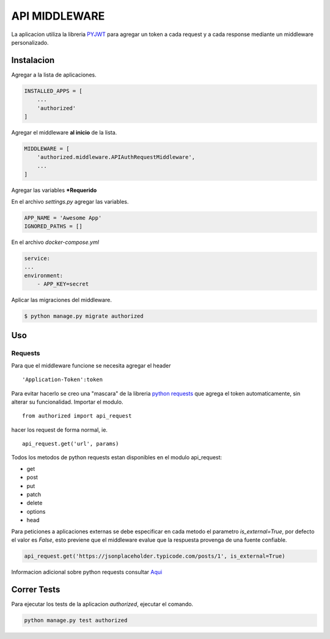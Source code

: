 **************
API MIDDLEWARE
**************
La aplicacion utiliza la libreria `PYJWT <https://github.com/jpadilla/pyjwt/>`_ para agregar un token a cada request y a cada response mediante un middleware personalizado.

Instalacion
============
Agregar a la lista de aplicaciones.

.. code-block::

    INSTALLED_APPS = [
        ...
        'authorized'
    ]

Agregar el middleware **al inicio** de la lista.

.. code-block::

    MIDDLEWARE = [
        'authorized.middleware.APIAuthRequestMiddleware',
        ...
    ]

Agregar las variables ***Requerido**

En el archivo `settings.py` agregar las variables.

.. code-block::

    APP_NAME = 'Awesome App'
    IGNORED_PATHS = []

En el archivo `docker-compose.yml`

.. code-block::

    service:
    ...
    environment:
        - APP_KEY=secret

Aplicar las migraciones del middleware.

.. code-block::

    $ python manage.py migrate authorized

Uso
=====
Requests
########
Para que el middleware funcione se necesita agregar el header
:: 

    'Application-Token':token 

Para evitar hacerlo se creo una "mascara" de la libreria `python requests <http://docs.python-requests.org/en/master/>`_ que agrega el token automaticamente, sin alterar su funcionalidad.
Importar el modulo.
::

    from authorized import api_request

hacer los request de forma normal, ie.
::
    
    api_request.get('url', params)

Todos los metodos de python requests estan disponibles en el modulo api_request:

- get
- post
- put
- patch
- delete
- options
- head

Para peticiones a aplicaciones externas se debe especificar en cada metodo el parametro `is_external=True`, por defecto el valor es `False`, esto previene que el middleware evalue que la respuesta provenga de una fuente confiable.

.. code-block::
    
    api_request.get('https://jsonplaceholder.typicode.com/posts/1', is_external=True)


Informacion adicional sobre python requests consultar `Aqui <http://docs.python-requests.org/en/master/>`_

Correr Tests
=============
Para ejecutar los tests de la aplicacion `authorized`, ejecutar el comando.

.. code-block::

    python manage.py test authorized
